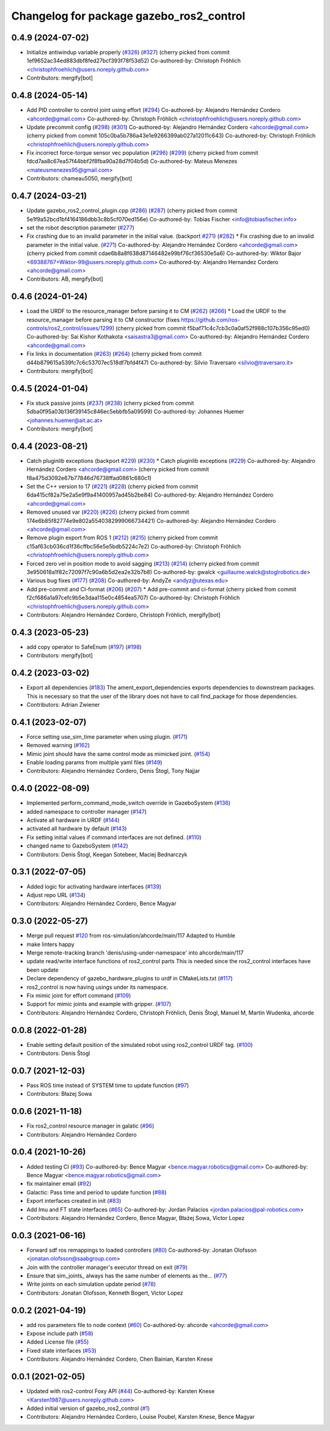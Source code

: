 ^^^^^^^^^^^^^^^^^^^^^^^^^^^^^^^^^^^^^^^^^
Changelog for package gazebo_ros2_control
^^^^^^^^^^^^^^^^^^^^^^^^^^^^^^^^^^^^^^^^^

0.4.9 (2024-07-02)
------------------
* Initialize antiwindup variable properly (`#326 <https://github.com/ros-controls/gazebo_ros2_control/issues/326>`_) (`#327 <https://github.com/ros-controls/gazebo_ros2_control/issues/327>`_)
  (cherry picked from commit 1ef9652ac34ed883dbf8fed27bcf393f78f53d52)
  Co-authored-by: Christoph Fröhlich <christophfroehlich@users.noreply.github.com>
* Contributors: mergify[bot]

0.4.8 (2024-05-14)
------------------
* Add PID controller to control joint using effort (`#294 <https://github.com/ros-controls/gazebo_ros2_control//issues/294>`_)
  Co-authored-by: Alejandro Hernández Cordero <ahcorde@gmail.com>
  Co-authored-by: Christoph Fröhlich <christophfroehlich@users.noreply.github.com>
* Update precommit config (`#298 <https://github.com/ros-controls/gazebo_ros2_control//issues/298>`_) (`#301 <https://github.com/ros-controls/gazebo_ros2_control//issues/301>`_)
  Co-authored-by: Alejandro Hernández Cordero <ahcorde@gmail.com>
  (cherry picked from commit 105c0ba5b786a43e1e9266399ab027a12011c643)
  Co-authored-by: Christoph Fröhlich <christophfroehlich@users.noreply.github.com>
* Fix incorrect force-torque sensor vec population (`#296 <https://github.com/ros-controls/gazebo_ros2_control//issues/296>`_) (`#299 <https://github.com/ros-controls/gazebo_ros2_control//issues/299>`_)
  (cherry picked from commit fdcd7aa8c67ea57f44bbf2f8fba90a28d7f04b5d)
  Co-authored-by: Mateus Menezes <mateusmenezes95@gmail.com>
* Contributors: chameau5050, mergify[bot]

0.4.7 (2024-03-21)
------------------
* Update gazebo_ros2_control_plugin.cpp (`#286 <https://github.com/ros-controls/gazebo_ros2_control/issues/286>`_) (`#287 <https://github.com/ros-controls/gazebo_ros2_control/issues/287>`_)
  (cherry picked from commit 5e1f9a52bcd1bf4164186dbb3c8b5cf070ed156e)
  Co-authored-by: Tobias Fischer <info@tobiasfischer.info>
* set the robot description parameter (`#277 <https://github.com/ros-controls/gazebo_ros2_control/issues/277>`_)
* Fix crashing due to an invalid parameter in the initial value. (backport `#271 <https://github.com/ros-controls/gazebo_ros2_control/issues/271>`_) (`#282 <https://github.com/ros-controls/gazebo_ros2_control/issues/282>`_)
  * Fix crashing due to an invalid parameter in the initial value. (`#271 <https://github.com/ros-controls/gazebo_ros2_control/issues/271>`_)
  Co-authored-by: Alejandro Hernández Cordero <ahcorde@gmail.com>
  (cherry picked from commit cdae6b8a8f638d87146482e99bf76cf36530e5a6)
  Co-authored-by: Wiktor Bajor <69388767+Wiktor-99@users.noreply.github.com>
  Co-authored-by: Alejandro Hernandez Cordero <ahcorde@gmail.com>
* Contributors: AB, mergify[bot]

0.4.6 (2024-01-24)
------------------
* Load the URDF to the resource_manager before parsing it to CM  (`#262 <https://github.com/ros-controls/gazebo_ros2_control//issues/262>`_) (`#266 <https://github.com/ros-controls/gazebo_ros2_control//issues/266>`_)
  * Load the URDF to the resource_manager before parsing it to CM constructor (fixes https://github.com/ros-controls/ros2_control/issues/1299)
  (cherry picked from commit f5baf71c4c7cb3c0a0af52f988c107b356c95ed0)
  Co-authored-by: Sai Kishor Kothakota <saisastra3@gmail.com>
  Co-authored-by: Alejandro Hernández Cordero <ahcorde@gmail.com>
* Fix links in documentation (`#263 <https://github.com/ros-controls/gazebo_ros2_control//issues/263>`_) (`#264 <https://github.com/ros-controls/gazebo_ros2_control//issues/264>`_)
  (cherry picked from commit d44b879615a539fc7c6c53707ec518df7bfd4f47)
  Co-authored-by: Silvio Traversaro <silvio@traversaro.it>
* Contributors: mergify[bot]

0.4.5 (2024-01-04)
------------------
* Fix stuck passive joints (`#237 <https://github.com/ros-controls/gazebo_ros2_control/issues/237>`_) (`#238 <https://github.com/ros-controls/gazebo_ros2_control/issues/238>`_)
  (cherry picked from commit 5dba0f95a03b136f39145c846ec5ebbfb5a09599)
  Co-authored-by: Johannes Huemer <johannes.huemer@ait.ac.at>
* Contributors: mergify[bot]

0.4.4 (2023-08-21)
------------------
* Catch pluginlib exceptions (backport `#229 <https://github.com/ros-controls/gazebo_ros2_control/issues/229>`_) (`#230 <https://github.com/ros-controls/gazebo_ros2_control/issues/230>`_)
  * Catch pluginlib exceptions (`#229 <https://github.com/ros-controls/gazebo_ros2_control/issues/229>`_)
  Co-authored-by: Alejandro Hernández Cordero <ahcorde@gmail.com>
  (cherry picked from commit f8a475d3092e67b77846d76738ffad0861c680c1)
* Set the C++ version to 17 (`#221 <https://github.com/ros-controls/gazebo_ros2_control/issues/221>`_) (`#228 <https://github.com/ros-controls/gazebo_ros2_control/issues/228>`_)
  (cherry picked from commit 6da415cf82a75e2a5e9f9a41400957ad45b2be84)
  Co-authored-by: Alejandro Hernández Cordero <ahcorde@gmail.com>
* Removed unused var (`#220 <https://github.com/ros-controls/gazebo_ros2_control/issues/220>`_) (`#226 <https://github.com/ros-controls/gazebo_ros2_control/issues/226>`_)
  (cherry picked from commit 174e6b85f82774e9e802a5540382999066734421)
  Co-authored-by: Alejandro Hernández Cordero <ahcorde@gmail.com>
* Remove plugin export from ROS 1 (`#212 <https://github.com/ros-controls/gazebo_ros2_control/issues/212>`_) (`#215 <https://github.com/ros-controls/gazebo_ros2_control/issues/215>`_)
  (cherry picked from commit c15af63cb036cd1f36cffbc56e5e5bdb5224c7e2)
  Co-authored-by: Christoph Fröhlich <christophfroehlich@users.noreply.github.com>
* Forced zero vel in position mode to avoid sagging (`#213 <https://github.com/ros-controls/gazebo_ros2_control/issues/213>`_) (`#214 <https://github.com/ros-controls/gazebo_ros2_control/issues/214>`_)
  (cherry picked from commit 3e950618a1f82c72097f7c90a6b5d2ea2e32b7b8)
  Co-authored-by: gwalck <guillaume.walck@stoglrobotics.de>
* Various bug fixes (`#177 <https://github.com/ros-controls/gazebo_ros2_control/issues/177>`_) (`#208 <https://github.com/ros-controls/gazebo_ros2_control/issues/208>`_)
  Co-authored-by: AndyZe <andyz@utexas.edu>
* Add pre-commit and CI-format (`#206 <https://github.com/ros-controls/gazebo_ros2_control/issues/206>`_) (`#207 <https://github.com/ros-controls/gazebo_ros2_control/issues/207>`_)
  * Add pre-commit and ci-format
  (cherry picked from commit f2cf686a1a97cefc9b5e3daa115e0c4854ea5707)
  Co-authored-by: Christoph Fröhlich <christophfroehlich@users.noreply.github.com>
* Contributors: Alejandro Hernández Cordero, Christoph Fröhlich, mergify[bot]

0.4.3 (2023-05-23)
------------------
* add copy operator to SafeEnum (`#197 <https://github.com/ros-controls/gazebo_ros2_control/issues/197>`_) (`#198 <https://github.com/ros-controls/gazebo_ros2_control/issues/198>`_)
* Contributors: mergify[bot]

0.4.2 (2023-03-02)
------------------
* Export all dependencies (`#183 <https://github.com/ros-controls/gazebo_ros2_control/issues/183>`_)
  The ament_export_dependencies exports dependencies to downstream
  packages. This is necessary so that the user of the library does
  not have to call find_package for those dependencies.
* Contributors: Adrian Zwiener

0.4.1 (2023-02-07)
------------------
* Force setting use_sim_time parameter when using plugin. (`#171 <https://github.com/ros-controls/gazebo_ros2_control/issues/171>`_)
* Removed warning (`#162 <https://github.com/ros-controls/gazebo_ros2_control/issues/162>`_)
* Mimic joint should have the same control mode as mimicked joint. (`#154 <https://github.com/ros-controls/gazebo_ros2_control/issues/154>`_)
* Enable loading params from multiple yaml files (`#149 <https://github.com/ros-controls/gazebo_ros2_control/issues/149>`_)
* Contributors: Alejandro Hernández Cordero, Denis Štogl, Tony Najjar

0.4.0 (2022-08-09)
------------------
* Implemented perform_command_mode_switch override in GazeboSystem (`#136 <https://github.com/ros-simulation/gazebo_ros2_control/issues/136>`_)
* added namespace to controller manager (`#147 <https://github.com/ros-simulation/gazebo_ros2_control/issues/147>`_)
* Activate all hardware in URDF (`#144 <https://github.com/ros-simulation/gazebo_ros2_control/issues/144>`_)
* activated all hardware by default (`#143 <https://github.com/ros-simulation/gazebo_ros2_control/issues/143>`_)
* Fix setting initial values if command interfaces are not defined. (`#110 <https://github.com/ros-simulation/gazebo_ros2_control/issues/110>`_)
* changed name to GazeboSystem (`#142 <https://github.com/ros-simulation/gazebo_ros2_control/issues/142>`_)
* Contributors: Denis Štogl, Keegan Sotebeer, Maciej Bednarczyk

0.3.1 (2022-07-05)
------------------
* Added logic for activating hardware interfaces (`#139 <https://github.com/ros-simulation/gazebo_ros2_control/issues/139>`_)
* Adjust repo URL (`#134 <https://github.com/ros-simulation/gazebo_ros2_control/issues/134>`_)
* Contributors: Alejandro Hernández Cordero, Bence Magyar

0.3.0 (2022-05-27)
------------------
* Merge pull request `#120 <https://github.com/ros-simulation/gazebo_ros2_control/issues/120>`_ from ros-simulation/ahcorde/main/117
  Adapted to Humble
* make linters happy
* Merge remote-tracking branch 'denis/using-under-namespace' into ahcorde/main/117
* update read/write interface functions of ros2_control parts
  This is needed since the ros2_control interfaces have been update
* Declare dependency of gazebo_hardware_plugins to urdf in CMakeLists.txt (`#117 <https://github.com/ros-simulation/gazebo_ros2_control/issues/117>`_)
* ros2_control is now having usings under its namespace.
* Fix mimic joint for effort command (`#109 <https://github.com/ros-simulation/gazebo_ros2_control/issues/109>`_)
* Support for mimic joints and example with gripper. (`#107 <https://github.com/ros-simulation/gazebo_ros2_control/issues/107>`_)
* Contributors: Alejandro Hernández Cordero, Christoph Fröhlich, Denis Štogl, Manuel M, Martin Wudenka, ahcorde

0.0.8 (2022-01-28)
------------------
* Enable setting default position of the simulated robot using ros2_control URDF tag. (`#100 <https://github.com/ros-simulation/gazebo_ros2_control//issues/100>`_)
* Contributors: Denis Štogl

0.0.7 (2021-12-03)
------------------
* Pass ROS time instead of SYSTEM time to update function (`#97 <https://github.com/ros-simulation/gazebo_ros2_control//issues/97>`_)
* Contributors: Błażej Sowa

0.0.6 (2021-11-18)
------------------
* Fix ros2_control resource manager in galatic (`#96 <https://github.com/ros-simulation/gazebo_ros2_control//issues/96>`_)
* Contributors: Alejandro Hernández Cordero

0.0.4 (2021-10-26)
------------------
* Added testing CI (`#93 <https://github.com/ros-simulation/gazebo_ros2_control//issues/93>`_)
  Co-authored-by: Bence Magyar <bence.magyar.robotics@gmail.com>
  Co-authored-by: Bence Magyar <bence.magyar.robotics@gmail.com>
* fix maintainer email (`#92 <https://github.com/ros-simulation/gazebo_ros2_control//issues/92>`_)
* Galactic: Pass time and period to update function (`#88 <https://github.com/ros-simulation/gazebo_ros2_control//issues/88>`_)
* Export interfaces created in init (`#83 <https://github.com/ros-simulation/gazebo_ros2_control//issues/83>`_)
* Add Imu and FT state interfaces (`#65 <https://github.com/ros-simulation/gazebo_ros2_control//issues/65>`_)
  Co-authored-by: Jordan Palacios <jordan.palacios@pal-robotics.com>
* Contributors: Alejandro Hernández Cordero, Bence Magyar, Błażej Sowa, Victor Lopez

0.0.3 (2021-06-16)
------------------
* Forward sdf ros remappings to loaded controllers (`#80 <https://github.com/ros-simulation/gazebo_ros2_control/issues/80>`_)
  Co-authored-by: Jonatan Olofsson <jonatan.olofsson@saabgroup.com>
* Join with the controller manager's executor thread on exit (`#79 <https://github.com/ros-simulation/gazebo_ros2_control/issues/79>`_)
* Ensure that sim_joints\_ always has the same number of elements as the… (`#77 <https://github.com/ros-simulation/gazebo_ros2_control/issues/77>`_)
* Write joints on each simulation update period (`#78 <https://github.com/ros-simulation/gazebo_ros2_control/issues/78>`_)
* Contributors: Jonatan Olofsson, Kenneth Bogert, Victor Lopez

0.0.2 (2021-04-19)
------------------
* add ros parameters file to node context (`#60 <https://github.com/ros-simulation/gazebo_ros2_control//issues/60>`_)
  Co-authored-by: ahcorde <ahcorde@gmail.com>
* Expose include path (`#58 <https://github.com/ros-simulation/gazebo_ros2_control//issues/58>`_)
* Added License file (`#55 <https://github.com/ros-simulation/gazebo_ros2_control//issues/55>`_)
* Fixed state interfaces (`#53 <https://github.com/ros-simulation/gazebo_ros2_control//issues/53>`_)
* Contributors: Alejandro Hernández Cordero, Chen Bainian, Karsten Knese

0.0.1 (2021-02-05)
------------------
* Updated with ros2-control Foxy API (`#44 <https://github.com/ros-simulation/gazebo_ros2_control/issues/44>`_)
  Co-authored-by: Karsten Knese <Karsten1987@users.noreply.github.com>
* Added initial version of gazebo_ros2_control (`#1 <https://github.com/ros-simulation/gazebo_ros2_control/issues/1>`_)
* Contributors: Alejandro Hernández Cordero, Louise Poubel, Karsten Knese, Bence Magyar
